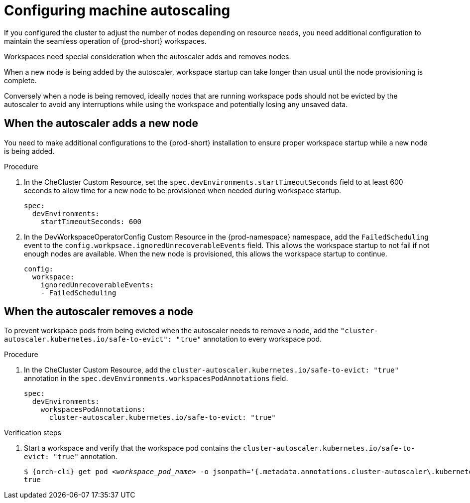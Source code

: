 :_content-type: PROCEDURE
:description: Configuring machine autoscaling
:keywords: administration guide, machine, autoscaling, scaling
:navtitle: Configuring machine autoscaling
:page-aliases:

[id="configuring-machine-autoscaling"]
= Configuring machine autoscaling

If you configured the cluster to adjust the number of nodes depending on resource needs, you need additional configuration to maintain the seamless operation of {prod-short} workspaces.

Workspaces need special consideration when the autoscaler adds and removes nodes.

When a new node is being added by the autoscaler, workspace startup can take longer than usual until the node provisioning is complete.

Conversely when a node is being removed, ideally nodes that are running workspace pods should not be evicted by the autoscaler to avoid any interruptions while using the workspace and potentially losing any unsaved data.

== When the autoscaler adds a new node
You need to make additional configurations to the {prod-short} installation to ensure proper workspace startup while a new node is being added.

.Procedure

. In the CheCluster Custom Resource, set the `spec.devEnvironments.startTimeoutSeconds` field to at least 600 seconds to allow time for a new node to be provisioned when needed during workspace startup.
+
[source,yaml,subs="+quotes,+attributes"]
----
spec:
  devEnvironments:
    startTimeoutSeconds: 600
----

. In the DevWorkspaceOperatorConfig Custom Resource in the {prod-namespace} namespace, add the `FailedScheduling` event to the `config.workpsace.ignoredUnrecoverableEvents` field. This allows the workspace startup to not fail if not enough nodes are available. When the new node is provisioned, this allows the workspace startup to continue. 
+
[source,yaml,subs="+quotes,+attributes"]
----
config:
  workspace:
    ignoredUnrecoverableEvents:
    - FailedScheduling
----

== When the autoscaler removes a node
To prevent workspace pods from being evicted when the autoscaler needs to remove a node, add the `"cluster-autoscaler.kubernetes.io/safe-to-evict": "true"` annotation to every workspace pod.

.Procedure

. In the CheCluster Custom Resource, add the `cluster-autoscaler.kubernetes.io/safe-to-evict: "true"` annotation in the `spec.devEnvironments.workspacesPodAnnotations` field.
+
[source,yaml,subs="+quotes,+attributes"]
----
spec:
  devEnvironments:
    workspacesPodAnnotations:
      cluster-autoscaler.kubernetes.io/safe-to-evict: "true"
----

.Verification steps

. Start a workspace and verify that the workspace pod contains the `cluster-autoscaler.kubernetes.io/safe-to-evict: "true"` annotation.
+
[subs="+attributes,+quotes"]
----
$ {orch-cli} get pod __<workspace_pod_name>__ -o jsonpath='{.metadata.annotations.cluster-autoscaler\.kubernetes\.io/safe-to-evict}'
true
----
